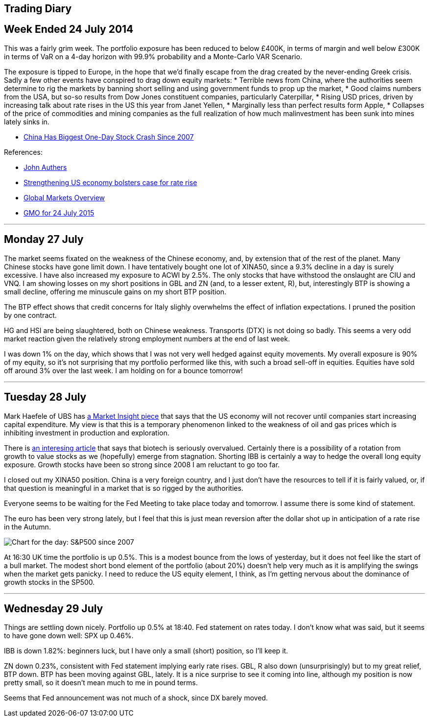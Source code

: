 [[trading-diary]]
Trading Diary
-------------

[[week-ended-24-july-2014]]
Week Ended 24 July 2014
-----------------------

This was a fairly grim week. The portfolio exposure has been reduced to
below £400K, in terms of margin and well below £300K in terms of VaR on
a 4-day horizon with 99.9% probability and a Monte-Carlo VAR Scenario.

The exposure is tipped to Europe, in the hope that we’d finally escape
from the drag created by the never-ending Greek crisis. Sadly a few
other events have conspired to drag down equity markets: * Terrible news
from China, where the authorities seem determine to rig the markets by
banning short selling and using government funds to prop up the market,
* Good claims numbers from the USA, but so-so results from Dow Jones
constituent companies, particularly Caterpillar, * Rising USD prices,
driven by increasing talk about rate rises in the US this year from
Janet Yellen, * Marginally less than perfect results form Apple, *
Collapses of the price of commodities and mining companies as the full
realization of how much malinvestment has been sunk into mines lately
sinks in.

* http://www.bloomberg.com/news/articles/2015-07-27/chinese-stock-index-futures-drop-before-industrial-profits,[China
Has Biggest One-Day Stock Crash Since 2007]

References:

* http://www.ft.com/cms/s/0/70d10010-2628-11e5-9c4e-a775d2b173ca.html[John
Authers]
* http://www.ft.com/cms/s/0/2c0e9116-330e-11e5-bdbb-35e55cbae175.html[Strengthening
US economy bolsters case for rate rise]
* http://www.ft.com/global-market-overview[Global Markets Overview]
* http://www.ft.com/cms/s/0/ae2e9730-31b1-11e5-8873-775ba7c2ea3d.html[GMO
for 24 July 2015]

'''''

[[monday-27-july]]
Monday 27 July
--------------

The market seems fixated on the weakness of the Chinese economy, and, by
extension that of the rest of the planet. Many Chinese stocks have gone
limit down. I have tentatively bought one lot of XINA50, since a 9.3%
decline in a day is surely excessive. I have also increased my exposure
to ACWI by 2.5%. The only stocks that have withstood the onslaught are
CIU and VNQ. I am showing losses on my short positions in GBL and ZN
(and, to a lesser extent, R), but, interestingly BTP is showing a small
decline, offering me minuscule gains on my short BTP position.

The BTP effect shows that credit concerns for Italy slighly overwhelms
the effect of inflation expectations. I pruned the position by one
contract.

HG and HSI are being slaughtered, both on Chinese weakness. Transports
(DTX) is not doing so badly. This seems a very odd market reaction given
the relatively strong employment numbers at the end of last week.

I was down 1% on the day, which shows that I was not very well hedged
against equity movements. My overall exposure is 90% of my equity, so
it’s not surprising that my portfolio performed like this, with such a
broad sell-off in equities. Equities have sold off around 3% over the
last week. I am holding on for a bounce tomorrow!

'''''

[[tuesday-28-july]]
Tuesday 28 July
---------------

Mark Haefele of UBS has
http://www.ft.com/cms/s/0/0f52ef40-2c8d-11e5-acfb-cbd2e1c81cca.html#axzz3h5korLPr[a
Market Insight piece] that says that the US economy will not recover
until companies start increasing capital expenditure. My view is that
this is a temporary phenomenon linked to the weakness of oil and gas
prices which is inhibiting investment in production and exploration.

There is
http://www.ft.com/cms/s/0/d35822a0-324d-11e5-8873-775ba7c2ea3d.html[an
interesing article] that says that biotech is seriously overvalued.
Certainly there is a possibility of a rotation from growth to value
stocks as we (hopefully) emerge from stagnation. Shorting IBB is
certainly a way to hedge the overall long equity exposure. Growth stocks
have been so strong since 2008 I am reluctant to go too far.

I closed out my XINA50 position. China is a very foreign country, and I
just don’t have the resources to tell if it is fairly valued, or, if
that question is meaningful in a market that is so rigged by the
authorities.

Everyone seems to be waiting for the Fed Meeting to take place today and
tomorrow. I assume there is some kind of statement.

The euro has been very strong lately, but I feel that this is just mean
reversion after the dollar shot up in anticipation of a rate rise in the
Autumn.

image:http://www.advisorperspectives.com/dshort/charts/markets/SPX-snapshot.png[Chart
for the day: S&P500 since 2007]

At 16:30 UK time the portfolio is up 0.5%. This is a modest bounce from
the lows of yesterday, but it does not feel like the start of a bull
market. The modest short bond element of the portfolio (about 20%)
doesn’t help very much as it is amplifying the swings when the market
gets panicky. I need to reduce the US equity element, I think, as I’m
getting nervous about the dominance of growth stocks in the SP500.

'''''

[[Wednesday-29-July]]
Wednesday 29 July
-----------------

Things are settling down nicely. Portfolio up 0.5% at 18:40. Fed statement on rates today. I don't know what was said, but it seems to have gone down well: SPX up 0.46%. 

IBB is down 1.82%: beginners luck, but I have only a small (short) position, so I'll keep it.

ZN down 0.23%, consistent with Fed statement implying early rate rises. GBL, R also down (unsurprisingly) but to my great relief, BTP down. BTP has been moving against GBL, lately. It is a nice surprise to see it coming into line, although my position is now pretty small, so it doesn't mean much to me in pound terms.

Seems that Fed announcement was not much of a shock, since DX barely moved.




